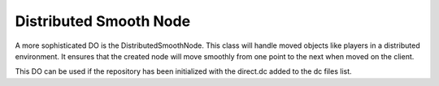 .. _distributed-smooth-node:

Distributed Smooth Node
=======================

A more sophisticated DO is the DistributedSmoothNode. This class will handle
moved objects like players in a distributed environment. It ensures that the
created node will move smoothly from one point to the next when moved on the
client.

This DO can be used if the repository has been initialized with the direct.dc
added to the dc files list.
